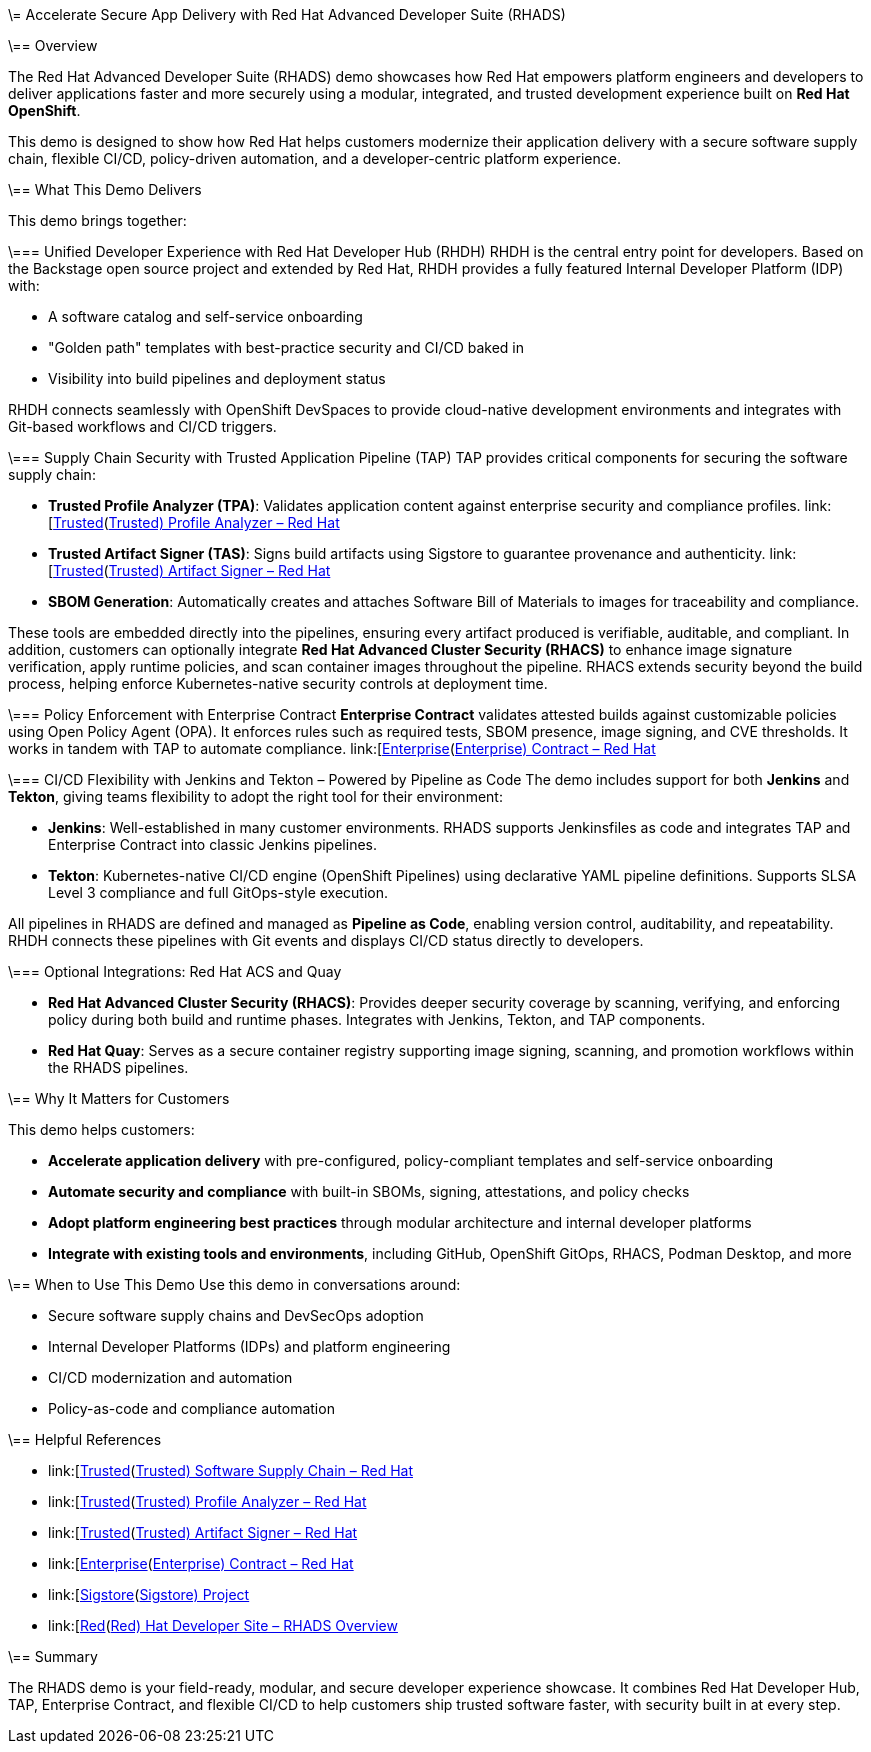 \= Accelerate Secure App Delivery with Red Hat Advanced Developer Suite (RHADS)

\== Overview

The Red Hat Advanced Developer Suite (RHADS) demo showcases how Red Hat empowers platform engineers and developers to deliver applications faster and more securely using a modular, integrated, and trusted development experience built on *Red Hat OpenShift*.

This demo is designed to show how Red Hat helps customers modernize their application delivery with a secure software supply chain, flexible CI/CD, policy-driven automation, and a developer-centric platform experience.

\== What This Demo Delivers

This demo brings together:

\=== Unified Developer Experience with Red Hat Developer Hub (RHDH)
RHDH is the central entry point for developers. Based on the Backstage open source project and extended by Red Hat, RHDH provides a fully featured Internal Developer Platform (IDP) with:

* A software catalog and self-service onboarding
* "Golden path" templates with best-practice security and CI/CD baked in
* Visibility into build pipelines and deployment status

RHDH connects seamlessly with OpenShift DevSpaces to provide cloud-native development environments and integrates with Git-based workflows and CI/CD triggers.

\=== Supply Chain Security with Trusted Application Pipeline (TAP)
TAP provides critical components for securing the software supply chain:

* *Trusted Profile Analyzer (TPA)*: Validates application content against enterprise security and compliance profiles. link:[https://www.redhat.com/en/technologies/cloud-computing/openshift/devsecops#trusted-profile-analyzer\[Trusted](https://www.redhat.com/en/technologies/cloud-computing/openshift/devsecops#trusted-profile-analyzer[Trusted) Profile Analyzer – Red Hat]
* *Trusted Artifact Signer (TAS)*: Signs build artifacts using Sigstore to guarantee provenance and authenticity. link:[https://www.redhat.com/en/technologies/cloud-computing/openshift/devsecops#trusted-artifact-signer\[Trusted](https://www.redhat.com/en/technologies/cloud-computing/openshift/devsecops#trusted-artifact-signer[Trusted) Artifact Signer – Red Hat]
* *SBOM Generation*: Automatically creates and attaches Software Bill of Materials to images for traceability and compliance.

These tools are embedded directly into the pipelines, ensuring every artifact produced is verifiable, auditable, and compliant. In addition, customers can optionally integrate *Red Hat Advanced Cluster Security (RHACS)* to enhance image signature verification, apply runtime policies, and scan container images throughout the pipeline. RHACS extends security beyond the build process, helping enforce Kubernetes-native security controls at deployment time.

\=== Policy Enforcement with Enterprise Contract
*Enterprise Contract* validates attested builds against customizable policies using Open Policy Agent (OPA). It enforces rules such as required tests, SBOM presence, image signing, and CVE thresholds. It works in tandem with TAP to automate compliance.
link:[https://www.redhat.com/en/technologies/cloud-computing/openshift/devsecops#enterprise-contract\[Enterprise](https://www.redhat.com/en/technologies/cloud-computing/openshift/devsecops#enterprise-contract[Enterprise) Contract – Red Hat]

\=== CI/CD Flexibility with Jenkins and Tekton – Powered by Pipeline as Code
The demo includes support for both *Jenkins* and *Tekton*, giving teams flexibility to adopt the right tool for their environment:

* *Jenkins*: Well-established in many customer environments. RHADS supports Jenkinsfiles as code and integrates TAP and Enterprise Contract into classic Jenkins pipelines.
* *Tekton*: Kubernetes-native CI/CD engine (OpenShift Pipelines) using declarative YAML pipeline definitions. Supports SLSA Level 3 compliance and full GitOps-style execution.

All pipelines in RHADS are defined and managed as *Pipeline as Code*, enabling version control, auditability, and repeatability. RHDH connects these pipelines with Git events and displays CI/CD status directly to developers.

\=== Optional Integrations: Red Hat ACS and Quay

* *Red Hat Advanced Cluster Security (RHACS)*: Provides deeper security coverage by scanning, verifying, and enforcing policy during both build and runtime phases. Integrates with Jenkins, Tekton, and TAP components.
* *Red Hat Quay*: Serves as a secure container registry supporting image signing, scanning, and promotion workflows within the RHADS pipelines.

\== Why It Matters for Customers

This demo helps customers:

* *Accelerate application delivery* with pre-configured, policy-compliant templates and self-service onboarding
* *Automate security and compliance* with built-in SBOMs, signing, attestations, and policy checks
* *Adopt platform engineering best practices* through modular architecture and internal developer platforms
* *Integrate with existing tools and environments*, including GitHub, OpenShift GitOps, RHACS, Podman Desktop, and more

\== When to Use This Demo
Use this demo in conversations around:

* Secure software supply chains and DevSecOps adoption
* Internal Developer Platforms (IDPs) and platform engineering
* CI/CD modernization and automation
* Policy-as-code and compliance automation

\== Helpful References

* link:[https://www.redhat.com/en/solutions/trusted-software-supply-chain\[Trusted](https://www.redhat.com/en/solutions/trusted-software-supply-chain[Trusted) Software Supply Chain – Red Hat]
* link:[https://www.redhat.com/en/technologies/cloud-computing/openshift/devsecops#trusted-profile-analyzer\[Trusted](https://www.redhat.com/en/technologies/cloud-computing/openshift/devsecops#trusted-profile-analyzer[Trusted) Profile Analyzer – Red Hat]
* link:[https://www.redhat.com/en/technologies/cloud-computing/openshift/devsecops#trusted-artifact-signer\[Trusted](https://www.redhat.com/en/technologies/cloud-computing/openshift/devsecops#trusted-artifact-signer[Trusted) Artifact Signer – Red Hat]
* link:[https://www.redhat.com/en/technologies/cloud-computing/openshift/devsecops#enterprise-contract\[Enterprise](https://www.redhat.com/en/technologies/cloud-computing/openshift/devsecops#enterprise-contract[Enterprise) Contract – Red Hat]
* link:[https://www.sigstore.dev/\[Sigstore](https://www.sigstore.dev/[Sigstore) Project]
* link:[https://developers.redhat.com/products/advanced-developer-suite\[Red](https://developers.redhat.com/products/advanced-developer-suite[Red) Hat Developer Site – RHADS Overview]

\== Summary

The RHADS demo is your field-ready, modular, and secure developer experience showcase. It combines Red Hat Developer Hub, TAP, Enterprise Contract, and flexible CI/CD to help customers ship trusted software faster, with security built in at every step.
